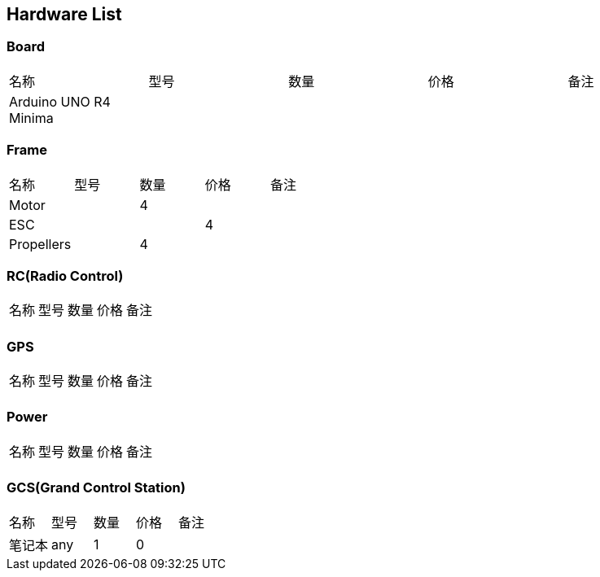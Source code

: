 
// Chapter line --------------------------------//
== Hardware List
=== Board
[cols="1,1,1,1,1"]
|===
| 名称 | 型号 | 数量 | 价格 | 备注
| Arduino UNO R4 Minima | | | | 
|===

=== Frame
[cols="1,1,1,1,1"]
|===
| 名称 | 型号 | 数量 | 价格 | 备注
| Motor | |4 | | 
| ESC | | | 4| 
| Propellers | |4 | | 
|===


=== RC(Radio Control)
[cols="1,1,1,1,1"]
|===
| 名称 | 型号 | 数量 | 价格 | 备注
|  | | | | 
|===

=== GPS
[cols="1,1,1,1,1"]
|===
| 名称 | 型号 | 数量 | 价格 | 备注
|  | | | | 
|===

=== Power
[cols="1,1,1,1,1"]
|===
| 名称 | 型号 | 数量 | 价格 | 备注
|  | | | | 
|===


=== GCS(Grand Control Station) 
[cols="1,1,1,1,1"]
|===
| 名称 | 型号 | 数量 | 价格 | 备注
| 笔记本 | any | 1| 0 |
|  
|===
